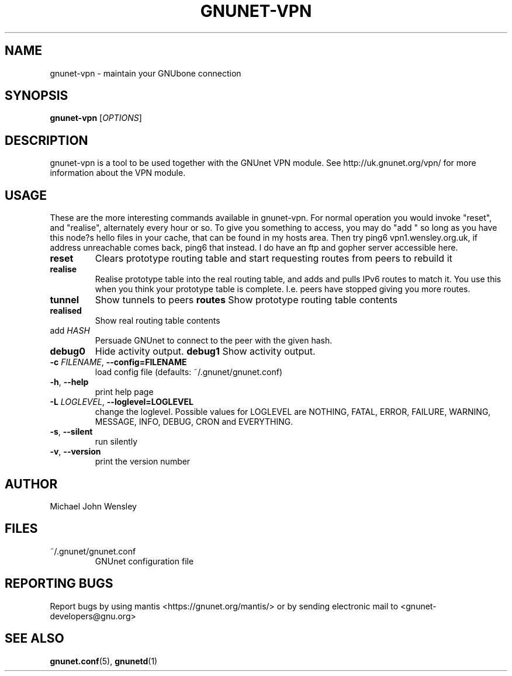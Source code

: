 .TH GNUNET-VPN "1" "10 Dec 2007" "GNUnet"
.SH NAME
gnunet\-vpn \- maintain your GNUbone connection
.SH SYNOPSIS
.B gnunet\-vpn
[\fIOPTIONS\fR]
.SH DESCRIPTION
.PP
gnunet\-vpn is a tool to be used together with the GNUnet VPN module.
See http://uk.gnunet.org/vpn/ for more information about the VPN module.
.SH USAGE

These are the more interesting commands available in gnunet-vpn. For normal operation you would invoke "reset", and "realise", alternately every hour or so. To give you something to access, you may do "add " so long as you have this node?s hello files in your cache, that can be found in my hosts area. Then try ping6 vpn1.wensley.org.uk, if address unreachable comes back, ping6 that instead. I do have an ftp and gopher server accessible here. 

.TP
\fBreset\fR
Clears prototype routing table and start requesting routes from peers to rebuild it
.TP
\fBrealise\fR
Realise prototype table into the real routing table, and adds and pulls IPv6 routes to match it. You use this when you think your prototype table is complete. I.e. peers have stopped giving you more routes.
.TP
\fBtunnel\fR
Show tunnels to peers
\fBroutes\fR
Show prototype routing table contents
.TP
\fBrealised\fR
Show real routing table contents
.TP
\fbadd \fIHASH\fR
Persuade GNUnet to connect to the peer with the given hash.
.TP
\fBdebug0\fR
Hide activity output.
\fBdebug1\fR
Show activity output.
.TP
\fB\-c \fIFILENAME\fR, \fB\-\-config=FILENAME\fR
load config file (defaults: ~/.gnunet/gnunet.conf)
.TP
\fB\-h\fR, \fB\-\-help\fR
print help page
.TP
\fB\-L \fILOGLEVEL\fR, \fB\-\-loglevel=LOGLEVEL\fR
change the loglevel. Possible values for LOGLEVEL are NOTHING, FATAL, ERROR, FAILURE, WARNING, MESSAGE, INFO, DEBUG, CRON and EVERYTHING.
.TP
\fB\-s\fR, \fB\-\-silent\fR
run silently
.TP
\fB\-v\fR, \fB\-\-version\fR
print the version number

.SH AUTHOR
Michael John Wensley
.SH FILES
.TP
~/.gnunet/gnunet.conf
GNUnet configuration file
.SH "REPORTING BUGS"
Report bugs by using mantis <https://gnunet.org/mantis/> or by sending electronic mail to <gnunet-developers@gnu.org>
.SH "SEE ALSO"
\fBgnunet.conf\fP(5), \fBgnunetd\fP(1)
